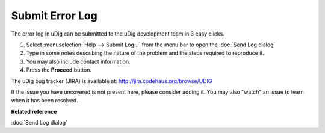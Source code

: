 Submit Error Log
################

The error log in uDig can be submitted to the uDig development team in 3 easy clicks.

#. Select :menuselection:`Help --> Submit Log...` from the menu bar to open the :doc:`Send Log dialog`
#. Type in some notes describing the nature of the problem and the steps required to reproduce it.
#. You may also include contact information.
#. Press the **Proceed** button.

The uDig bug tracker (JIRA) is available at: `<http://jira.codehaus.org/browse/UDIG>`_


If the issue you have uncovered is not present here, please consider adding it. You may also "watch"
an issue to learn when it has been resolved.

**Related reference**

:doc:`Send Log dialog`
